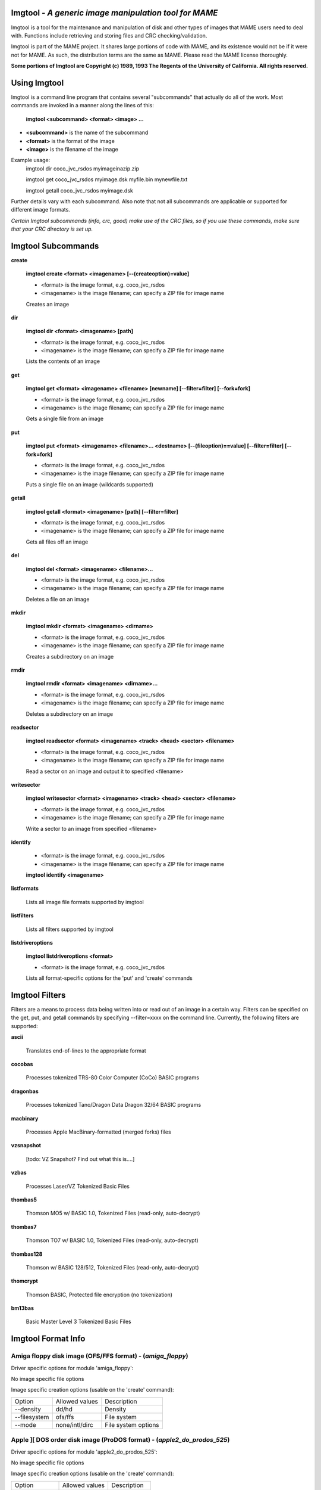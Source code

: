 Imgtool - *A generic image manipulation tool for MAME*
======================================================



Imgtool is a tool for the maintenance and manipulation of disk and other types of images that MAME users need to deal with.  Functions include retrieving and storing files and CRC checking/validation.

Imgtool is part of the MAME project.  It shares large portions of code with MAME, and its existence would not be if it were not for MAME.  As such, the distribution terms are the same as MAME.  Please read the MAME license thoroughly. 

**Some portions of Imgtool are Copyright (c) 1989, 1993 The Regents of the University of California.  All rights reserved.**

Using Imgtool
=============

Imgtool is a command line program that contains several "subcommands" that actually do all of the work.  Most commands are invoked in a manner along the lines of this:

	**imgtool <subcommand> <format> <image> ...**

* **<subcommand>** is the name of the subcommand
* **<format>** is the format of the image
* **<image>** is the filename of the image

Example usage:
	imgtool dir coco_jvc_rsdos myimageinazip.zip
	
	imgtool get coco_jvc_rsdos myimage.dsk myfile.bin mynewfile.txt
	
	imgtool getall coco_jvc_rsdos myimage.dsk


Further details vary with each subcommand.  Also note that not all subcommands are applicable or supported for different image formats.

*Certain Imgtool subcommands (info, crc, good) make use of the CRC files, so if you use these commands, make sure that your CRC directory is set up.*


Imgtool Subcommands
===================

**create**

	**imgtool create <format> <imagename> [--(createoption)=value]**

	* <format> is the image format, e.g. coco_jvc_rsdos
	* <imagename> is the image filename; can specify a ZIP file for image name

	
	Creates an image

**dir**

	**imgtool dir <format> <imagename> [path]**

	* <format> is the image format, e.g. coco_jvc_rsdos
	* <imagename> is the image filename; can specify a ZIP file for image name

	Lists the contents of an image

**get**

	**imgtool get <format> <imagename> <filename> [newname] [--filter=filter] [--fork=fork]**

	* <format> is the image format, e.g. coco_jvc_rsdos
	* <imagename> is the image filename; can specify a ZIP file for image name
	
	Gets a single file from an image

**put**

	**imgtool put <format> <imagename> <filename>... <destname> [--(fileoption)==value] [--filter=filter] [--fork=fork]**

	* <format> is the image format, e.g. coco_jvc_rsdos
	* <imagename> is the image filename; can specify a ZIP file for image name
	
	Puts a single file on an image (wildcards supported)

**getall**

	**imgtool getall <format> <imagename> [path] [--filter=filter]**

	* <format> is the image format, e.g. coco_jvc_rsdos
	* <imagename> is the image filename; can specify a ZIP file for image name
	
	Gets all files off an image

**del**

	**imgtool del <format> <imagename> <filename>...**

	* <format> is the image format, e.g. coco_jvc_rsdos
	* <imagename> is the image filename; can specify a ZIP file for image name
	
	Deletes a file on an image

**mkdir**

	**imgtool mkdir <format> <imagename> <dirname>**

	* <format> is the image format, e.g. coco_jvc_rsdos
	* <imagename> is the image filename; can specify a ZIP file for image name
	
	Creates a subdirectory on an image

**rmdir**

	**imgtool rmdir <format> <imagename> <dirname>...**

	* <format> is the image format, e.g. coco_jvc_rsdos
	* <imagename> is the image filename; can specify a ZIP file for image name
	
	Deletes a subdirectory on an image

**readsector**

	**imgtool readsector <format> <imagename> <track> <head> <sector> <filename>**

	* <format> is the image format, e.g. coco_jvc_rsdos
	* <imagename> is the image filename; can specify a ZIP file for image name
	
	Read a sector on an image and output it to specified <filename>

**writesector**
	
	**imgtool writesector <format> <imagename> <track> <head> <sector> <filename>**

	* <format> is the image format, e.g. coco_jvc_rsdos
	* <imagename> is the image filename; can specify a ZIP file for image name

	Write a sector to an image from specified <filename>

**identify**

	* <format> is the image format, e.g. coco_jvc_rsdos
	* <imagename> is the image filename; can specify a ZIP file for image name
	
	**imgtool identify <imagename>**

**listformats**

	Lists all image file formats supported by imgtool

**listfilters**

	Lists all filters supported by imgtool

**listdriveroptions**

	**imgtool listdriveroptions <format>**

	* <format> is the image format, e.g. coco_jvc_rsdos
	
	Lists all format-specific options for the 'put' and 'create' commands



Imgtool Filters
===============

Filters are a means to process data being written into or read out of an image in a certain way.  Filters can be specified on the get, put, and getall commands by specifying --filter=xxxx on the command line.  Currently, the following filters are supported:

**ascii**

	Translates end-of-lines to the appropriate format

**cocobas**

	Processes tokenized TRS-80 Color Computer (CoCo) BASIC programs

**dragonbas**

	Processes tokenized Tano/Dragon Data Dragon 32/64 BASIC programs

**macbinary**

	Processes Apple MacBinary-formatted (merged forks) files
	
**vzsnapshot**

	[todo: VZ Snapshot? Find out what this is....]

**vzbas**

	Processes Laser/VZ Tokenized Basic Files

**thombas5**

	Thomson MO5 w/ BASIC 1.0, Tokenized Files (read-only, auto-decrypt)

**thombas7**

	Thomson TO7 w/ BASIC 1.0, Tokenized Files (read-only, auto-decrypt)

**thombas128**

	Thomson w/ BASIC 128/512, Tokenized Files (read-only, auto-decrypt)

**thomcrypt**

	Thomson BASIC, Protected file encryption (no tokenization)

**bm13bas**

	Basic Master Level 3 Tokenized Basic Files
	
Imgtool Format Info
===================





Amiga floppy disk image (OFS/FFS format) -  (*amiga_floppy*)
------------------------------------------------------------


Driver specific options for module 'amiga_floppy':

No image specific file options

Image specific creation options (usable on the 'create' command):

================ ============================== =============================================================
Option           Allowed values                 Description
---------------- ------------------------------ -------------------------------------------------------------
--density        dd/hd                          Density
--filesystem     ofs/ffs                        File system
--mode           none/intl/dirc                 File system options
================ ============================== =============================================================


Apple ][ DOS order disk image (ProDOS format) -  (*apple2_do_prodos_525*)
-------------------------------------------------------------------------


Driver specific options for module 'apple2_do_prodos_525':

No image specific file options

Image specific creation options (usable on the 'create' command):

================ ============================== =============================================================
Option           Allowed values                 Description
---------------- ------------------------------ -------------------------------------------------------------
--heads          1                              Heads
--tracks         35                             Tracks
--sectors        16                             Sectors
--sectorlength   256                            Sector Bytes
--firstsectorid  0                              First Sector
================ ============================== =============================================================


Apple ][ Nibble order disk image (ProDOS format) -  (*apple2_nib_prodos_525*)
-----------------------------------------------------------------------------


Driver specific options for module 'apple2_nib_prodos_525':

No image specific file options

Image specific creation options (usable on the 'create' command):

================ ============================== =============================================================
Option           Allowed values                 Description
---------------- ------------------------------ -------------------------------------------------------------
--heads          1                              Heads
--tracks         35                             Tracks
--sectors        16                             Sectors
--sectorlength   256                            Sector Bytes
--firstsectorid  0                              First Sector
================ ============================== =============================================================


Apple ][ ProDOS order disk image (ProDOS format) -  (*apple2_po_prodos_525*)
----------------------------------------------------------------------------


Driver specific options for module 'apple2_po_prodos_525':

No image specific file options

Image specific creation options (usable on the 'create' command):

================ ============================== =============================================================
Option           Allowed values                 Description
---------------- ------------------------------ -------------------------------------------------------------
--heads          1                              Heads
--tracks         35                             Tracks
--sectors        16                             Sectors
--sectorlength   256                            Sector Bytes
--firstsectorid  0                              First Sector
================ ============================== =============================================================


Apple ][gs 2IMG disk image (ProDOS format) -  (*apple35_2img_prodos_35*)
------------------------------------------------------------------------


Driver specific options for module 'apple35_2img_prodos_35':

No image specific file options

Image specific creation options (usable on the 'create' command):

================ ============================== =============================================================
Option           Allowed values                 Description
---------------- ------------------------------ -------------------------------------------------------------
--heads          1-2                            Heads
--tracks         80                             Tracks
--sectorlength   512                            Sector Bytes
--firstsectorid  0                              First Sector
================ ============================== =============================================================


Apple DiskCopy disk image (Mac HFS Floppy) -  (*apple35_dc_mac_hfs*)
--------------------------------------------------------------------


Driver specific options for module 'apple35_dc_mac_hfs':

No image specific file options

Image specific creation options (usable on the 'create' command):

================ ============================== =============================================================
Option           Allowed values                 Description
---------------- ------------------------------ -------------------------------------------------------------
--heads          1-2                            Heads
--tracks         80                             Tracks
--sectorlength   512                            Sector Bytes
--firstsectorid  0                              First Sector
================ ============================== =============================================================


Apple DiskCopy disk image (Mac MFS Floppy) -  (*apple35_dc_mac_mfs*)
--------------------------------------------------------------------


Driver specific options for module 'apple35_dc_mac_mfs':

No image specific file options

Image specific creation options (usable on the 'create' command):

================ ============================== =============================================================
Option           Allowed values                 Description
---------------- ------------------------------ -------------------------------------------------------------
--heads          1-2                            Heads
--tracks         80                             Tracks
--sectorlength   512                            Sector Bytes
--firstsectorid  0                              First Sector
================ ============================== =============================================================


Apple DiskCopy disk image (ProDOS format)  - (*apple35_dc_prodos_35*)
---------------------------------------------------------------------


Driver specific options for module 'apple35_dc_prodos_35':

No image specific file options

Image specific creation options (usable on the 'create' command):

================ ============================== =============================================================
Option           Allowed values                 Description
---------------- ------------------------------ -------------------------------------------------------------
--heads          1-2                            Heads
--tracks         80                             Tracks
--sectorlength   512                            Sector Bytes
--firstsectorid  0                              First Sector
================ ============================== =============================================================


Apple raw 3.5" disk image (Mac HFS Floppy) -  (*apple35_raw_mac_hfs*)
---------------------------------------------------------------------


Driver specific options for module 'apple35_raw_mac_hfs':

No image specific file options

Image specific creation options (usable on the 'create' command):

================ ============================== =============================================================
Option           Allowed values                 Description
---------------- ------------------------------ -------------------------------------------------------------
--heads          1-2                            Heads
--tracks         80                             Tracks
--sectorlength   512                            Sector Bytes
--firstsectorid  0                              First Sector
================ ============================== =============================================================


Apple raw 3.5" disk image (Mac MFS Floppy) -  (*apple35_raw_mac_mfs*)
---------------------------------------------------------------------


Driver specific options for module 'apple35_raw_mac_mfs':

No image specific file options

Image specific creation options (usable on the 'create' command):

================ ============================== =============================================================
Option           Allowed values                 Description
---------------- ------------------------------ -------------------------------------------------------------
--heads          1-2                            Heads
--tracks         80                             Tracks
--sectorlength   512                            Sector Bytes
--firstsectorid  0                              First Sector
================ ============================== =============================================================


Apple raw 3.5" disk image (ProDOS format) - (*apple35_raw_prodos_35*)
---------------------------------------------------------------------


Driver specific options for module 'apple35_raw_prodos_35':

No image specific file options

Image specific creation options (usable on the 'create' command):

================ ============================== =============================================================
Option           Allowed values                 Description
---------------- ------------------------------ -------------------------------------------------------------
--heads          1-2                            Heads
--tracks         80                             Tracks
--sectorlength   512                            Sector Bytes
--firstsectorid  0                              First Sector
================ ============================== =============================================================


CoCo DMK disk image (OS-9 format) -  (*coco_dmk_os9*)
-----------------------------------------------------


Driver specific options for module 'coco_dmk_os9':

No image specific file options

Image specific creation options (usable on the 'create' command):

================ =============================== =============================================================
Option           Allowed values                  Description
---------------- ------------------------------- -------------------------------------------------------------
--heads          1-2                             Heads
--tracks         35-255                          Tracks
--sectors        1-18                            Sectors
--sectorlength   128/256/512/1024/2048/4096/8192 Sector Bytes
--interleave     0-17                            Interleave
--firstsectorid  0-1                             First Sector
================ =============================== =============================================================


CoCo DMK disk image (RS-DOS format) -  (*coco_dmk_rsdos*)
---------------------------------------------------------


Driver specific options for module 'coco_dmk_rsdos':

Image specific file options (usable on the 'put' command):

================ ============================== =============================================================
Option           Allowed values                 Description
---------------- ------------------------------ -------------------------------------------------------------
--ftype          basic/data/binary/assembler    File type
--ascii          ascii/binary                   Ascii flag
================ ============================== =============================================================

Image specific creation options (usable on the 'create' command):

================ =============================== =============================================================
Option           Allowed values                  Description
---------------- ------------------------------- -------------------------------------------------------------
--heads          1-2                             Heads
--tracks         35-255                          Tracks
--sectors        1-18                            Sectors
--sectorlength   128/256/512/1024/2048/4096/8192 Sector Bytes
--interleave     0-17                            Interleave
--firstsectorid  0-1                             First Sector
================ =============================== =============================================================


CoCo JVC disk image (OS-9 format) -  (*coco_jvc_os9*)
-----------------------------------------------------


Driver specific options for module 'coco_jvc_os9':

No image specific file options

Image specific creation options (usable on the 'create' command):

================ ============================== =============================================================
Option           Allowed values                 Description
---------------- ------------------------------ -------------------------------------------------------------
--heads          1-2                            Heads
--tracks         35-255                         Tracks
--sectors        1-255                          Sectors
--sectorlength   128/256/512/1024               Sector Bytes
--firstsectorid  0-1                            First Sector
================ ============================== =============================================================


CoCo JVC disk image (RS-DOS format) -  (*coco_jvc_rsdos*)
---------------------------------------------------------


Driver specific options for module 'coco_jvc_rsdos':

Image specific file options (usable on the 'put' command):

================ ============================== =============================================================
Option           Allowed values                 Description
---------------- ------------------------------ -------------------------------------------------------------
--ftype          basic/data/binary/assembler    File type
--ascii          ascii/binary                   Ascii flag
================ ============================== =============================================================

Image specific creation options (usable on the 'create' command):

================ ============================== =============================================================
Option           Allowed values                 Description
---------------- ------------------------------ -------------------------------------------------------------
--heads          1-2                            Heads
--tracks         35-255                         Tracks
--sectors        1-255                          Sectors
--sectorlength   128/256/512/1024               Sector Bytes
--firstsectorid  0-1                            First Sector
================ ============================== =============================================================


CoCo OS-9 disk image (OS-9 format) -  (*coco_os9_os9*)
------------------------------------------------------


Driver specific options for module 'coco_os9_os9':

No image specific file options

Image specific creation options (usable on the 'create' command):

================ ============================== =============================================================
Option           Allowed values                 Description
---------------- ------------------------------ -------------------------------------------------------------
--heads          1-2                            Heads
--tracks         35-255                         Tracks
--sectors        1-255                          Sectors
--sectorlength   128/256/512/1024               Sector Bytes
--firstsectorid  1                              First Sector
================ ============================== =============================================================


CoCo VDK disk image (OS-9 format) -  (*coco_vdk_os9*)
-----------------------------------------------------


Driver specific options for module 'coco_vdk_os9':

No image specific file options

Image specific creation options (usable on the 'create' command):

================ ============================== =============================================================
Option           Allowed values                 Description
---------------- ------------------------------ -------------------------------------------------------------
--heads          1-2                            Heads
--tracks         35-255                         Tracks
--sectors        18                             Sectors
--sectorlength   256                            Sector Bytes
--firstsectorid  1                              First Sector
================ ============================== =============================================================


CoCo VDK disk image (RS-DOS format) -  (*coco_vdk_rsdos*)
---------------------------------------------------------


Driver specific options for module 'coco_vdk_rsdos':

Image specific file options (usable on the 'put' command):

================ ============================== =============================================================
Option           Allowed values                 Description
---------------- ------------------------------ -------------------------------------------------------------
--ftype          basic/data/binary/assembler    File type
--ascii          ascii/binary                   Ascii flag
================ ============================== =============================================================


Image specific creation options (usable on the 'create' command):

================ ============================== =============================================================
Option           Allowed values                 Description
---------------- ------------------------------ -------------------------------------------------------------
--heads          1-2                            Heads
--tracks         35-255                         Tracks
--sectors        18                             Sectors
--sectorlength   256                            Sector Bytes
--firstsectorid  1                              First Sector
================ ============================== =============================================================


Concept floppy disk image -  (*concept*)
----------------------------------------


Driver specific options for module 'concept':

No image specific file options

No image specific creation options


CopyQM floppy disk image (Basic Master Level 3 format) -  (*cqm_bml3*)
----------------------------------------------------------------------


Driver specific options for module 'cqm_bml3':

Image specific file options (usable on the 'put' command):

================ ============================== =============================================================
Option           Allowed values                 Description
---------------- ------------------------------ -------------------------------------------------------------
--ftype          basic/data/binary/assembler    File type
--ascii          ascii/binary                   Ascii flag
================ ============================== =============================================================

No image specific creation options


CopyQM floppy disk image (FAT format) -  (*cqm_fat*)
----------------------------------------------------


Driver specific options for module 'cqm_fat':

No image specific file options

No image specific creation options


CopyQM floppy disk image (Mac HFS Floppy) -  (*cqm_mac_hfs*)
------------------------------------------------------------


Driver specific options for module 'cqm_mac_hfs':

No image specific file options

No image specific creation options


CopyQM floppy disk image (Mac MFS Floppy) -  (*cqm_mac_mfs*)
------------------------------------------------------------


Driver specific options for module 'cqm_mac_mfs':

No image specific file options

No image specific creation options


CopyQM floppy disk image (OS-9 format) -  (*cqm_os9*)
-----------------------------------------------------


Driver specific options for module 'cqm_os9':

No image specific file options

No image specific creation options


CopyQM floppy disk image (ProDOS format) -  (*cqm_prodos_35*)
-------------------------------------------------------------


Driver specific options for module 'cqm_prodos_35':

No image specific file options

No image specific creation options


CopyQM floppy disk image (ProDOS format) -  (*cqm_prodos_525*)
--------------------------------------------------------------


Driver specific options for module 'cqm_prodos_525':

No image specific file options

No image specific creation options


CopyQM floppy disk image (RS-DOS format) -  (*cqm_rsdos*)
---------------------------------------------------------


Driver specific options for module 'cqm_rsdos':

Image specific file options (usable on the 'put' command):

================ ============================== =============================================================
Option           Allowed values                 Description
---------------- ------------------------------ -------------------------------------------------------------
--ftype          basic/data/binary/assembler    File type
--ascii          ascii/binary                   Ascii flag
================ ============================== =============================================================

No image specific creation options


CopyQM floppy disk image (VZ-DOS format) -  (*cqm_vzdos*)
---------------------------------------------------------


Driver specific options for module 'cqm_vzdos':

Image specific file options (usable on the 'put' command):

================ ============================== =============================================================
Option           Allowed values                 Description
---------------- ------------------------------ -------------------------------------------------------------
--ftype          basic/binary/data              File type
--fname          intern/extern                  Filename
================ ============================== =============================================================

No image specific creation options


Cybiko Classic File System -  (*cybiko*)
----------------------------------------


Driver specific options for module 'cybiko':

No image specific file options

Image specific creation options (usable on the 'create' command):

================ ============================== =============================================================
Option           Allowed values                 Description
---------------- ------------------------------ -------------------------------------------------------------
--flash          AT45DB041/AT45DB081/AT45DB161  Flash Type
================ ============================== =============================================================


Cybiko Xtreme File System -  (*cybikoxt*)
-----------------------------------------


Driver specific options for module 'cybikoxt':

No image specific file options

No image specific creation options


D88 Floppy Disk image (Basic Master Level 3 format) -  (*d88_bml3*)
-------------------------------------------------------------------

Driver specific options for module 'd88_bml3':

Image specific file options (usable on the 'put' command):

================ ============================== =============================================================
Option           Allowed values                 Description
---------------- ------------------------------ -------------------------------------------------------------
--ftype          basic/data/binary/assembler    File type
--ascii          ascii/binary                   Ascii flag
================ ============================== =============================================================

No image specific creation options


D88 Floppy Disk image (FAT format) -  (*d88_fat*)
-------------------------------------------------


Driver specific options for module 'd88_fat':

No image specific file options

No image specific creation options


D88 Floppy Disk image (Mac HFS Floppy) -  (*d88_mac_hfs*)
---------------------------------------------------------


Driver specific options for module 'd88_mac_hfs':

No image specific file options

No image specific creation options


D88 Floppy Disk image (Mac MFS Floppy) -  (*d88_mac_mfs*)
---------------------------------------------------------


Driver specific options for module 'd88_mac_mfs':

No image specific file options

No image specific creation options


D88 Floppy Disk image (OS-9 format) -  (*d88_os9*)
--------------------------------------------------


Driver specific options for module 'd88_os9':

No image specific file options

No image specific creation options


D88 Floppy Disk image (OS-9 format) -  (*d88_os9*)
--------------------------------------------------


Driver specific options for module 'd88_prodos_35':

No image specific file options

No image specific creation options


D88 Floppy Disk image (ProDOS format) -  (*d88_prodos_525*)
-----------------------------------------------------------


Driver specific options for module 'd88_prodos_525':

No image specific file options

No image specific creation options


D88 Floppy Disk image (RS-DOS format) -  (*d88_rsdos*)
------------------------------------------------------


Driver specific options for module 'd88_rsdos':

Image specific file options (usable on the 'put' command):

================ ============================== =============================================================
Option           Allowed values                 Description
---------------- ------------------------------ -------------------------------------------------------------
--ftype          basic/data/binary/assembler    File type
--ascii          ascii/binary                   Ascii flag
================ ============================== =============================================================

No image specific creation options


D88 Floppy Disk image (VZ-DOS format) -  (*d88_vzdos*)
------------------------------------------------------


Driver specific options for module 'd88_vzdos':

Image specific file options (usable on the 'put' command):

================ ============================== =============================================================
Option           Allowed values                 Description
---------------- ------------------------------ -------------------------------------------------------------
--ftype          basic/binary/data              File type
--fname          intern/extern                  Filename
================ ============================== =============================================================

No image specific creation options


DSK floppy disk image (Basic Master Level 3 format) -  (*dsk_bml3*)
-------------------------------------------------------------------


Driver specific options for module 'dsk_bml3':

Image specific file options (usable on the 'put' command):

================ ============================== =============================================================
Option           Allowed values                 Description
---------------- ------------------------------ -------------------------------------------------------------
--ftype          basic/data/binary/assembler    File type
--ascii          ascii/binary                   Ascii flag
================ ============================== =============================================================

No image specific creation options


DSK floppy disk image (FAT format) -  (*dsk_fat*)
-------------------------------------------------


Driver specific options for module 'dsk_fat':

No image specific file options

No image specific creation options


DSK floppy disk image (Mac HFS Floppy) -  (*dsk_mac_hfs*)
---------------------------------------------------------


Driver specific options for module 'dsk_mac_hfs':

No image specific file options

No image specific creation options


DSK floppy disk image (Mac MFS Floppy) -  (*dsk_mac_mfs*)
---------------------------------------------------------


Driver specific options for module 'dsk_mac_mfs':

No image specific file options

No image specific creation options


DSK floppy disk image (OS-9 format) -  (*dsk_os9*)
--------------------------------------------------


Driver specific options for module 'dsk_os9':

No image specific file options

No image specific creation options


DSK floppy disk image (ProDOS format) -  (*dsk_prodos_35*)
----------------------------------------------------------


Driver specific options for module 'dsk_prodos_35':

No image specific file options

No image specific creation options


DSK floppy disk image (ProDOS format) -  (*dsk_prodos_525*)
-----------------------------------------------------------


Driver specific options for module 'dsk_prodos_525':

No image specific file options

No image specific creation options


DSK floppy disk image (RS-DOS format) -  (*dsk_rsdos*)
------------------------------------------------------


Driver specific options for module 'dsk_rsdos':

Image specific file options (usable on the 'put' command):

================ ============================== =============================================================
Option           Allowed values                 Description
---------------- ------------------------------ -------------------------------------------------------------
--ftype          basic/data/binary/assembler    File type
--ascii          ascii/binary                   Ascii flag
================ ============================== =============================================================

No image specific creation options


DSK floppy disk image (VZ-DOS format) -  (*dsk_vzdos*)
------------------------------------------------------


Driver specific options for module 'dsk_vzdos':

Image specific file options (usable on the 'put' command):

================ ============================== =============================================================
Option           Allowed values                 Description
---------------- ------------------------------ -------------------------------------------------------------
--ftype          basic/binary/data              File type
--fname          intern/extern                  Filename
================ ============================== =============================================================

No image specific creation options


Formatted Disk Image (Basic Master Level 3 format) -  (*fdi_bml3*)
------------------------------------------------------------------


Driver specific options for module 'fdi_bml3':

Image specific file options (usable on the 'put' command):

================ ============================== =============================================================
Option           Allowed values                 Description
---------------- ------------------------------ -------------------------------------------------------------
--ftype          basic/data/binary/assembler    File type
--ascii          ascii/binary                   Ascii flag
================ ============================== =============================================================

No image specific creation options


Formatted Disk Image (FAT format) -  (*fdi_fat*)
------------------------------------------------


Driver specific options for module 'fdi_fat':

No image specific file options

No image specific creation options


Formatted Disk Image (Mac HFS Floppy) -  (*fdi_mac_hfs*)
--------------------------------------------------------


Driver specific options for module 'fdi_mac_hfs':

No image specific file options

No image specific creation options


Formatted Disk Image (Mac MFS Floppy) -  (*fdi_mac_mfs*)
--------------------------------------------------------


Driver specific options for module 'fdi_mac_mfs':

No image specific file options

No image specific creation options


Formatted Disk Image (OS-9 format) -  (*fdi_os9*)
-------------------------------------------------


Driver specific options for module 'fdi_os9':

No image specific file options

No image specific creation options


Formatted Disk Image (ProDOS format) -  (*fdi_prodos_35*)
---------------------------------------------------------


Driver specific options for module 'fdi_prodos_35':

No image specific file options

No image specific creation options


Formatted Disk Image (ProDOS format) -  (*fdi_prodos_525*)
----------------------------------------------------------


Driver specific options for module 'fdi_prodos_525':

No image specific file options

No image specific creation options


Formatted Disk Image (RS-DOS format) -  (*fdi_rsdos*)
-----------------------------------------------------


Driver specific options for module 'fdi_rsdos':

Image specific file options (usable on the 'put' command):

================ ============================== =============================================================
Option           Allowed values                 Description
---------------- ------------------------------ -------------------------------------------------------------
--ftype          basic/data/binary/assembler    File type
--ascii          ascii/binary                   Ascii flag
================ ============================== =============================================================

No image specific creation options


Formatted Disk Image (VZ-DOS format) -  (*fdi_vzdos*)
-----------------------------------------------------


Driver specific options for module 'fdi_vzdos':

Image specific file options (usable on the 'put' command):

================ ============================== =============================================================
Option           Allowed values                 Description
---------------- ------------------------------ -------------------------------------------------------------
--ftype          basic/binary/data              File type
--fname          intern/extern                  Filename
================ ============================== =============================================================

No image specific creation options


HP48 SX/GX memory card -  (*hp48*)
----------------------------------


Driver specific options for module 'hp48':

No image specific file options

Image specific creation options (usable on the 'create' command):

================ ================================ =============================================================
Option           Allowed values                   Description
---------------- -------------------------------- -------------------------------------------------------------
--size           32/64/128/256/512/1024/2048/4096 Size in KB
================ ================================ =============================================================


IMD floppy disk image (Basic Master Level 3 format) -  (*imd_bml3*)
-------------------------------------------------------------------


Driver specific options for module 'imd_bml3':

Image specific file options (usable on the 'put' command):

================ ============================== =============================================================
Option           Allowed values                 Description
---------------- ------------------------------ -------------------------------------------------------------
--ftype          basic/data/binary/assembler    File type
--ascii          ascii/binary                   Ascii flag
================ ============================== =============================================================

No image specific creation options


IMD floppy disk image (FAT format) -  (*imd_fat*)
-------------------------------------------------


Driver specific options for module 'imd_fat':

No image specific file options

No image specific creation options


IMD floppy disk image (Mac HFS Floppy) -  (*imd_mac_hfs*)
---------------------------------------------------------


Driver specific options for module 'imd_mac_hfs':

No image specific file options

No image specific creation options


IMD floppy disk image (Mac MFS Floppy) -  (*imd_mac_mfs*)
---------------------------------------------------------


Driver specific options for module 'imd_mac_mfs':

No image specific file options

No image specific creation options


IMD floppy disk image (OS-9 format) -  (*imd_os9*)
--------------------------------------------------


Driver specific options for module 'imd_os9':

No image specific file options

No image specific creation options


IMD floppy disk image (ProDOS format) -  (*imd_prodos_35*)
----------------------------------------------------------


Driver specific options for module 'imd_prodos_35':

No image specific file options

No image specific creation options


IMD floppy disk image (ProDOS format) -  (*imd_prodos_525*)
-----------------------------------------------------------


Driver specific options for module 'imd_prodos_525':

No image specific file options

No image specific creation options


IMD floppy disk image (RS-DOS format) -  (*imd_rsdos*)
------------------------------------------------------


Driver specific options for module 'imd_rsdos':

Image specific file options (usable on the 'put' command):

================ ============================== =============================================================
Option           Allowed values                 Description
---------------- ------------------------------ -------------------------------------------------------------
--ftype          basic/data/binary/assembler    File type
--ascii          ascii/binary                   Ascii flag
================ ============================== =============================================================

No image specific creation options


IMD floppy disk image (VZ-DOS format) -  (*imd_vzdos*)
------------------------------------------------------


Driver specific options for module 'imd_vzdos':

Image specific file options (usable on the 'put' command):

================ ============================== =============================================================
Option           Allowed values                 Description
---------------- ------------------------------ -------------------------------------------------------------
--ftype          basic/binary/data              File type
--fname          intern/extern                  Filename
================ ============================== =============================================================

No image specific creation options


MESS hard disk image -  (*mess_hd*)
-----------------------------------


Driver specific options for module 'mess_hd':

No image specific file options

Image specific creation options (usable on the 'create' command):

================ ================================================= =============================================================
Option           Allowed values                                    Description
---------------- ------------------------------------------------- -------------------------------------------------------------
--blocksize      1-2048                                            Sectors Per Block
--cylinders      1-65536                                           Cylinders
--heads          1-64                                              Heads
--sectors        1-4096                                            Total Sectors
--seclen         128/256/512/1024/2048/4096/8192/16384/32768/65536 Sector Bytes
================ ================================================= =============================================================


TI99 Diskette (PC99 FM format) -  (*pc99fm*)
--------------------------------------------


Driver specific options for module 'pc99fm':

No image specific file options

No image specific creation options


TI99 Diskette (PC99 MFM format) -  (*pc99mfm*)
----------------------------------------------


Driver specific options for module 'pc99mfm':

No image specific file options

No image specific creation options


PC CHD disk image -  (*pc_chd*)
-------------------------------


Driver specific options for module 'pc_chd':

No image specific file options

Image specific creation options (usable on the 'create' command):

================ ====================================================================== =============================================================
Option           Allowed values                                                         Description
---------------- ---------------------------------------------------------------------- -------------------------------------------------------------
--cylinders      10/20/30/40/50/60/70/80/90/100/110/120/130/140/150/160/170/180/190/200 Cylinders
--heads          1-16                                                                   Heads
--sectors        1-63                                                                   Sectors
================ ====================================================================== =============================================================


PC floppy disk image (FAT format) -  (*pc_dsk_fat*)
---------------------------------------------------


Driver specific options for module 'pc_dsk_fat':

No image specific file options

Image specific creation options (usable on the 'create' command):

================ ============================== =============================================================
Option           Allowed values                 Description
---------------- ------------------------------ -------------------------------------------------------------
--heads          1-2                            Heads
--tracks         40/80                          Tracks
--sectors        8/9/10/15/18/36                Sectors
================ ============================== =============================================================


Psion Organiser II Datapack -  (*psionpack*)
--------------------------------------------


Driver specific options for module 'psionpack':

Image specific file options (usable on the 'put' command):

================ ============================== =============================================================
Option           Allowed values                 Description
---------------- ------------------------------ -------------------------------------------------------------
--type           OB3/OPL/ODB                    file type
--id             0/145-255                      File ID
================ ============================== =============================================================

Image specific creation options (usable on the 'create' command):

================ ============================== =============================================================
Option           Allowed values                 Description
---------------- ------------------------------ -------------------------------------------------------------
--size           8k/16k/32k/64k/128k            datapack size
--ram            0/1                            EPROM/RAM datapack
--paged          0/1                            linear/paged datapack
--protect        0/1                            write-protected datapack
--boot           0/1                            bootable datapack
--copy           0/1                            copyable datapack
================ ============================== =============================================================


Teledisk floppy disk image (Basic Master Level 3 format) -  (*td0_bml3*)
------------------------------------------------------------------------


Driver specific options for module 'td0_bml3':

Image specific file options (usable on the 'put' command):

================ ============================== =============================================================
Option           Allowed values                 Description
---------------- ------------------------------ -------------------------------------------------------------
--ftype          basic/data/binary/assembler    File type
--ascii          ascii/binary                   Ascii flag
================ ============================== =============================================================


No image specific creation options


Teledisk floppy disk image (FAT format) -  (*td0_fat*)
------------------------------------------------------


Driver specific options for module 'td0_fat':

No image specific file options

No image specific creation options


Teledisk floppy disk image (Mac HFS Floppy) -  (*td0_mac_hfs*)
--------------------------------------------------------------


Driver specific options for module 'td0_mac_hfs':

No image specific file options

No image specific creation options


Teledisk floppy disk image (Mac MFS Floppy) -  (*td0_mac_mfs*)
--------------------------------------------------------------


Driver specific options for module 'td0_mac_mfs':

No image specific file options

No image specific creation options


Teledisk floppy disk image (OS-9 format) -  (*td0_os9*)
-------------------------------------------------------


Driver specific options for module 'td0_os9':

No image specific file options

No image specific creation options


Teledisk floppy disk image (ProDOS format) -  (*td0_prodos_35*)
---------------------------------------------------------------


Driver specific options for module 'td0_prodos_35':

No image specific file options

No image specific creation options


Teledisk floppy disk image (ProDOS format) -  (*td0_prodos_525*)
----------------------------------------------------------------


Driver specific options for module 'td0_prodos_525':

No image specific file options

No image specific creation options


Teledisk floppy disk image (RS-DOS format) -  (*td0_rsdos*)
-----------------------------------------------------------


Driver specific options for module 'td0_rsdos':

Image specific file options (usable on the 'put' command):

================ ============================== =============================================================
Option           Allowed values                 Description
---------------- ------------------------------ -------------------------------------------------------------
--ftype          basic/data/binary/assembler    File type
--ascii          ascii/binary                   Ascii flag
================ ============================== =============================================================

No image specific creation options


Teledisk floppy disk image (VZ-DOS format) -  (*td0_vzdos*)
-----------------------------------------------------------


Driver specific options for module 'td0_vzdos':

Image specific file options (usable on the 'put' command):

================ ============================== =============================================================
Option           Allowed values                 Description
---------------- ------------------------------ -------------------------------------------------------------
--ftype          basic/binary/data              File type
--fname          intern/extern                  Filename
================ ============================== =============================================================

No image specific creation options


Thomson .fd disk image, BASIC format -  (*thom_fd*)
---------------------------------------------------


Driver specific options for module 'thom_fd':

Image specific file options (usable on the 'put' command):

================ ============================== =============================================================
Option           Allowed values                 Description
---------------- ------------------------------ -------------------------------------------------------------
--ftype          auto/B/D/M/A                   File type
--format         auto/B/A                       Format flag
--comment        (string)                       Comment
================ ============================== =============================================================

Image specific creation options (usable on the 'create' command):

================ ============================== =============================================================
Option           Allowed values                 Description
---------------- ------------------------------ -------------------------------------------------------------
--heads          1-2                            Heads
--tracks         40/80                          Tracks
--density        SD/DD                          Density
--name           (string)                       Floppy name
================ ============================== =============================================================


Thomson .qd disk image, BASIC format -  (*thom_qd*)
---------------------------------------------------


Driver specific options for module 'thom_qd':

Image specific file options (usable on the 'put' command):

================ ============================== =============================================================
Option           Allowed values                 Description
---------------- ------------------------------ -------------------------------------------------------------
--ftype          auto/B/D/M/A                   File type
--format         auto/B/A                       Format flag
--comment        (string)                       Comment
================ ============================== =============================================================

Image specific creation options (usable on the 'create' command):

================ ============================== =============================================================
Option           Allowed values                 Description
---------------- ------------------------------ -------------------------------------------------------------
--heads          1-2                            Heads
--tracks         25                             Tracks
--density        SD/DD                          Density
--name           (string)                       Floppy name
================ ============================== =============================================================


Thomson .sap disk image, BASIC format -  (*thom_sap*)
-----------------------------------------------------


Driver specific options for module 'thom_sap':

Image specific file options (usable on the 'put' command):

================ ============================== =============================================================
Option           Allowed values                 Description
---------------- ------------------------------ -------------------------------------------------------------
--ftype          auto/B/D/M/A                   File type
--format         auto/B/A                       Format flag
--comment        (string)                       Comment
================ ============================== =============================================================

Image specific creation options (usable on the 'create' command):

================ ============================== =============================================================
Option           Allowed values                 Description
---------------- ------------------------------ -------------------------------------------------------------
--heads          1                              Heads
--tracks         40/80                          Tracks
--density        SD/DD                          Density
--name           (string)                       Floppy name
================ ============================== =============================================================


TI990 Hard Disk -  (*ti990hd*)
------------------------------


Driver specific options for module 'ti990hd':

No image specific file options

Image specific creation options (usable on the 'create' command):

================== ============================== =============================================================
Option             Allowed values                 Description
------------------ ------------------------------ -------------------------------------------------------------
--cylinders        1-2047                         Cylinders
--heads            1-31                           Heads
--sectors          1-256                          Sectors
--bytes per sector (typically 25256-512 256-512   Bytes Per Sector [Todo: This section is glitched in imgtool]
================== ============================== =============================================================


TI99 Diskette (old MESS format) -  (*ti99_old*)
-----------------------------------------------


Driver specific options for module 'ti99_old':

No image specific file options

Image specific creation options (usable on the 'create' command):

================ ============================== =============================================================
Option           Allowed values                 Description
---------------- ------------------------------ -------------------------------------------------------------
--sides          1-2                            Sides
--tracks         1-80                           Tracks
--sectors        1-36                           Sectors (1->9 for SD, 1->18 for DD, 1->36 for HD)
--protection     0-1                            Protection (0 for normal, 1 for protected)
--density        Auto/SD/DD/HD                  Density
================ ============================== =============================================================


TI99 Harddisk -  (*ti99hd*)
---------------------------


Driver specific options for module 'ti99hd':

No image specific file options

No image specific creation options


TI99 Diskette (V9T9 format) -  (*v9t9*)
---------------------------------------


Driver specific options for module 'v9t9':

No image specific file options

Image specific creation options (usable on the 'create' command):

================ ============================== =============================================================
Option           Allowed values                 Description
---------------- ------------------------------ -------------------------------------------------------------
--sides          1-2                            Sides
--tracks         1-80                           Tracks
--sectors        1-36                           Sectors (1->9 for SD, 1->18 for DD, 1->36 for HD)
--protection     0-1                            Protection (0 for normal, 1 for protected)
--density        Auto/SD/DD/HD                  Density
================ ============================== =============================================================



Laser/VZ disk image (VZ-DOS format) -  (*vtech1_vzdos*)
-------------------------------------------------------


Driver specific options for module 'vtech1_vzdos':

Image specific file options (usable on the 'put' command):

================ ============================== =============================================================
Option           Allowed values                 Description
---------------- ------------------------------ -------------------------------------------------------------
--ftype          basic/binary/data              File type
--fname          intern/extern                  Filename
================ ============================== =============================================================

Image specific creation options (usable on the 'create' command):

================ ============================== =============================================================
Option           Allowed values                 Description
---------------- ------------------------------ -------------------------------------------------------------
--heads          1                              Heads
--tracks         40                             Tracks
--sectors        16                             Sectors
--sectorlength   154                            Sector Bytes
--firstsectorid  0                              First Sector
================ ============================== =============================================================



  
[todo: fill out the command structures, describe commands better. These descriptions came from the imgtool.txt file and are barebones]